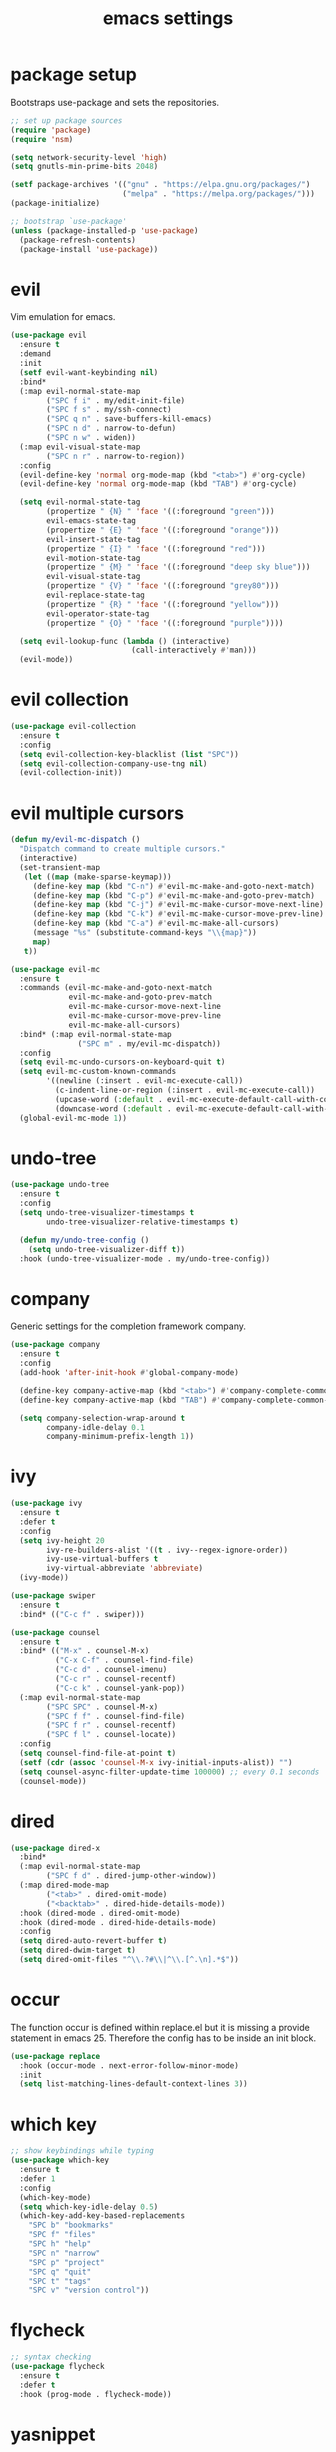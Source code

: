 #+TITLE: emacs settings
* package setup
  Bootstraps use-package and sets the repositories.
  #+BEGIN_SRC emacs-lisp :results silent
    ;; set up package sources
    (require 'package)
    (require 'nsm)

    (setq network-security-level 'high)
    (setq gnutls-min-prime-bits 2048)

    (setf package-archives '(("gnu" . "https://elpa.gnu.org/packages/")
                             ("melpa" . "https://melpa.org/packages/")))
    (package-initialize)

    ;; bootstrap `use-package'
    (unless (package-installed-p 'use-package)
      (package-refresh-contents)
      (package-install 'use-package))
  #+END_SRC

* evil
  Vim emulation for emacs.
  #+BEGIN_SRC emacs-lisp :results silent
    (use-package evil
      :ensure t
      :demand
      :init
      (setf evil-want-keybinding nil)
      :bind*
      (:map evil-normal-state-map
            ("SPC f i" . my/edit-init-file)
            ("SPC f s" . my/ssh-connect)
            ("SPC q n" . save-buffers-kill-emacs)
            ("SPC n d" . narrow-to-defun)
            ("SPC n w" . widen))
      (:map evil-visual-state-map
            ("SPC n r" . narrow-to-region))
      :config
      (evil-define-key 'normal org-mode-map (kbd "<tab>") #'org-cycle)
      (evil-define-key 'normal org-mode-map (kbd "TAB") #'org-cycle)

      (setq evil-normal-state-tag
            (propertize " {N} " 'face '((:foreground "green")))
            evil-emacs-state-tag
            (propertize " {E} " 'face '((:foreground "orange")))
            evil-insert-state-tag
            (propertize " {I} " 'face '((:foreground "red")))
            evil-motion-state-tag
            (propertize " {M} " 'face '((:foreground "deep sky blue")))
            evil-visual-state-tag
            (propertize " {V} " 'face '((:foreground "grey80")))
            evil-replace-state-tag
            (propertize " {R} " 'face '((:foreground "yellow")))
            evil-operator-state-tag
            (propertize " {O} " 'face '((:foreground "purple"))))

      (setq evil-lookup-func (lambda () (interactive)
                               (call-interactively #'man)))
      (evil-mode))
  #+END_SRC

* evil collection
  #+BEGIN_SRC emacs-lisp :results silent
    (use-package evil-collection
      :ensure t
      :config
      (setq evil-collection-key-blacklist (list "SPC"))
      (setq evil-collection-company-use-tng nil)
      (evil-collection-init))
  #+END_SRC

* evil multiple cursors
  #+BEGIN_SRC emacs-lisp :results silent
    (defun my/evil-mc-dispatch ()
      "Dispatch command to create multiple cursors."
      (interactive)
      (set-transient-map
       (let ((map (make-sparse-keymap)))
         (define-key map (kbd "C-n") #'evil-mc-make-and-goto-next-match)
         (define-key map (kbd "C-p") #'evil-mc-make-and-goto-prev-match)
         (define-key map (kbd "C-j") #'evil-mc-make-cursor-move-next-line)
         (define-key map (kbd "C-k") #'evil-mc-make-cursor-move-prev-line)
         (define-key map (kbd "C-a") #'evil-mc-make-all-cursors)
         (message "%s" (substitute-command-keys "\\{map}"))
         map)
       t))

    (use-package evil-mc
      :ensure t
      :commands (evil-mc-make-and-goto-next-match
                 evil-mc-make-and-goto-prev-match
                 evil-mc-make-cursor-move-next-line
                 evil-mc-make-cursor-move-prev-line
                 evil-mc-make-all-cursors)
      :bind* (:map evil-normal-state-map
                   ("SPC m" . my/evil-mc-dispatch))
      :config
      (setq evil-mc-undo-cursors-on-keyboard-quit t)
      (setq evil-mc-custom-known-commands
            '((newline (:insert . evil-mc-execute-call))
              (c-indent-line-or-region (:insert . evil-mc-execute-call))
              (upcase-word (:default . evil-mc-execute-default-call-with-count))
              (downcase-word (:default . evil-mc-execute-default-call-with-count))))
      (global-evil-mc-mode 1))
  #+END_SRC

* undo-tree
  #+BEGIN_SRC emacs-lisp :results silent
    (use-package undo-tree
      :ensure t
      :config
      (setq undo-tree-visualizer-timestamps t
            undo-tree-visualizer-relative-timestamps t)

      (defun my/undo-tree-config ()
        (setq undo-tree-visualizer-diff t))
      :hook (undo-tree-visualizer-mode . my/undo-tree-config))
  #+END_SRC

* company
  Generic settings for the completion framework company.
  #+BEGIN_SRC emacs-lisp :results silent
    (use-package company
      :ensure t
      :config
      (add-hook 'after-init-hook #'global-company-mode)

      (define-key company-active-map (kbd "<tab>") #'company-complete-common-or-cycle)
      (define-key company-active-map (kbd "TAB") #'company-complete-common-or-cycle)

      (setq company-selection-wrap-around t
            company-idle-delay 0.1
            company-minimum-prefix-length 1))
  #+END_SRC

* ivy
  #+BEGIN_SRC emacs-lisp :results silent
    (use-package ivy
      :ensure t
      :defer t
      :config
      (setq ivy-height 20
            ivy-re-builders-alist '((t . ivy--regex-ignore-order))
            ivy-use-virtual-buffers t
            ivy-virtual-abbreviate 'abbreviate)
      (ivy-mode))

    (use-package swiper
      :ensure t
      :bind* (("C-c f" . swiper)))

    (use-package counsel
      :ensure t
      :bind* (("M-x" . counsel-M-x)
              ("C-x C-f" . counsel-find-file)
              ("C-c d" . counsel-imenu)
              ("C-c r" . counsel-recentf)
              ("C-c k" . counsel-yank-pop))
      (:map evil-normal-state-map
            ("SPC SPC" . counsel-M-x)
            ("SPC f f" . counsel-find-file)
            ("SPC f r" . counsel-recentf)
            ("SPC f l" . counsel-locate))
      :config
      (setq counsel-find-file-at-point t)
      (setf (cdr (assoc 'counsel-M-x ivy-initial-inputs-alist)) "")
      (setq counsel-async-filter-update-time 100000) ;; every 0.1 seconds
      (counsel-mode))
  #+END_SRC

* dired
  #+BEGIN_SRC emacs-lisp :results silent
  (use-package dired-x
    :bind*
    (:map evil-normal-state-map
          ("SPC f d" . dired-jump-other-window))
    (:map dired-mode-map
          ("<tab>" . dired-omit-mode)
          ("<backtab>" . dired-hide-details-mode))
    :hook (dired-mode . dired-omit-mode)
    :hook (dired-mode . dired-hide-details-mode)
    :config
    (setq dired-auto-revert-buffer t)
    (setq dired-dwim-target t)
    (setq dired-omit-files "^\\.?#\\|^\\.[^.\n].*$"))
  #+END_SRC

* occur
  The function occur is defined within replace.el but it is missing a provide
  statement in emacs 25. Therefore the config has to be inside an init block.
  #+BEGIN_SRC emacs-lisp :results silent
  (use-package replace
    :hook (occur-mode . next-error-follow-minor-mode)
    :init
    (setq list-matching-lines-default-context-lines 3))
  #+END_SRC

* which key
  #+BEGIN_SRC emacs-lisp :results silent
    ;; show keybindings while typing
    (use-package which-key
      :ensure t
      :defer 1
      :config
      (which-key-mode)
      (setq which-key-idle-delay 0.5)
      (which-key-add-key-based-replacements
        "SPC b" "bookmarks"
        "SPC f" "files"
        "SPC h" "help"
        "SPC n" "narrow"
        "SPC p" "project"
        "SPC q" "quit"
        "SPC t" "tags"
        "SPC v" "version control"))
  #+END_SRC

* flycheck
  #+BEGIN_SRC emacs-lisp :results silent
    ;; syntax checking
    (use-package flycheck
      :ensure t
      :defer t
      :hook (prog-mode . flycheck-mode))
  #+END_SRC

* yasnippet
  #+BEGIN_SRC emacs-lisp :results silent
    ;; snippet completion
    (use-package yasnippet
      :ensure t
      :bind* ("C-c y" . yas-insert-snippet)
      :config
      (yas-global-mode 1))
  #+END_SRC
  Also load the snippets.
  #+BEGIN_SRC emacs-lisp :results silent
    (use-package yasnippet-snippets
      :ensure t
      :defer t)
  #+END_SRC

* theme
  #+BEGIN_SRC emacs-lisp :results silent
    (use-package doom-themes
      :ensure t
      :config
      (if (daemonp)
          (add-hook 'after-make-frame-functions
                    (lambda (frame)
                      (with-selected-frame frame
                        (unless (member 'doom-one-light custom-enabled-themes)
                          (load-theme 'doom-one-light t)))))
        (load-theme 'doom-one-light t))

      (add-hook 'org-mode-hook
                (lambda ()
                  (dolist (face '(org-level-1
                                  org-level-2
                                  org-level-3
                                  org-level-4
                                  org-level-5))
                    (set-face-attribute face
                                        nil
                                        :weight 'semi-bold
                                        :height 1.0)))))
  #+END_SRC

* eshell
  #+BEGIN_SRC emacs-lisp :results silent
    (use-package eshell
      :ensure t
      :bind* (("C-c s" . my/toggle-eshell))
      :hook
      (eshell-mode . (lambda ()
                       (local-set-key (kbd "C-r") #'counsel-esh-history)
                       (local-set-key (kbd "TAB") #'company-complete-common)
                       (local-set-key (kbd "<tab>") #'company-complete-common)
                       (setq-local global-hl-line-mode nil)
                       (setq-local company-idle-delay nil)
                       (setq-local company-backends (list #'company-capf))))
      :config
      (evil-set-initial-state 'eshell-mode 'emacs)
      (setf eshell-cmpl-ignore-case t
            eshell-error-if-no-glob t
            eshell-hist-ignoredups t
            eshell-scroll-to-bottom-on-input t
            eshell-cmpl-cycle-completions nil)
      :custom-face
      (eshell-prompt ((t (:inherit minibuffer-prompt :weight normal)))))

    (defun my/toggle-eshell ()
      "Open a new eshell window or switch to an existing one."
      (interactive)
      (let* ((eshell-buffer-name "*eshell*")
             (eshell-window (get-buffer-window eshell-buffer-name))
             (current-directory default-directory)
             (cd-to-default-dir (lambda ()
                                  (unless (string= default-directory
                                                   current-directory)
                                    (eshell/cd current-directory)
                                    (eshell-reset)))))
        (cond ((eq (selected-window) eshell-window)
               (delete-window))
              ((window-live-p eshell-window)
               (select-window eshell-window)
               (funcall cd-to-default-dir))
              (t
               (select-window
                (split-window (frame-root-window)
                              (round (* (window-height (frame-root-window))
                                        0.6666))
                              'below))
               (eshell)
               (funcall cd-to-default-dir)))))

  #+END_SRC

* whitespace
  #+BEGIN_SRC emacs-lisp :results silent
    (use-package whitespace
      :ensure t
      :hook (prog-mode . whitespace-mode)
      :config
      (setq-default
       fill-column 80
       whitespace-line-column fill-column
       whitespace-style '(face trailing lines-tail)))
  #+END_SRC

* line numbers
  #+BEGIN_SRC emacs-lisp :results silent
    (use-package display-line-numbers
      :if (fboundp 'display-line-numbers-mode)
      :hook (prog-mode . display-line-numbers-mode))
  #+END_SRC

* ggtags
  #+BEGIN_SRC emacs-lisp :results silent
    (use-package ggtags
      :ensure t
      :config
      (setq ggtags-sort-by-nearness t
            ggtags-global-abbreviate-filename 80)
      :bind* (:map evil-normal-state-map
                   ("SPC t s" . ggtags-find-tag-regexp)
                   ("SPC t r" . ggtags-find-reference)
                   ("SPC t c" . ggtags-create-tags)
                   ("SPC t u" . ggtags-update-tags)
                   ("SPC t d" . ggtags-delete-tags)))
  #+END_SRC

* C, C++ config
  #+BEGIN_SRC emacs-lisp :results silent
    (defalias 'cxx-mode #'c++-mode)

    (use-package clang-format
      :ensure t
      :defer t)

    (use-package cc-mode
      :bind* (:map c-mode-map
                   ("C-c i" . clang-format-buffer)
                   ("C-c C-c" . comment-dwim))
      :bind* (:map c++-mode-map
                   ("C-c i" . clang-format-buffer)
                   ("C-c C-c" . comment-dwim))
      :hook
      ((c-mode . (lambda ()
                   (setq-local flycheck-gcc-language-standard "c99")
                   (setq-local flycheck-clang-language-standard "c99")))
       (c++-mode . (lambda ()
                     (setq-local flycheck-gcc-language-standard "c++11")
                     (setq-local flycheck-clang-language-standard "c++11")))
       ((c-mode c++-mode) . (lambda ()
                              (ggtags-mode 1)
                              (setq-local company-backends '((company-files
                                                              company-capf
                                                              company-yasnippet
                                                              company-keywords
                                                              company-gtags))))))
      :config
      (defconst my-cc-style
        '((c-basic-offset . 4)
          (c-comment-only-line-offset . 0)
          (c-offsets-alist
           (innamespace . 0)
           (case-label . +)
           (statement-block-intro . +)
           (knr-argdecl-intro . +)
           (substatement-open . 0)
           (substatement-label . 0)
           (label . 0)
           (statement-cont . +)
           (inline-open . 0)
           (inexpr-class . 0))))

      (c-add-style "my-style" my-cc-style)
      (setq-default c-default-style "my-style"))
  #+END_SRC

* CMake config
  #+BEGIN_SRC emacs-lisp :results silent
    (use-package cmake-mode
      :ensure t
      :config
      (setq cmake-tab-width 4))
  #+END_SRC

* compile
  #+BEGIN_SRC emacs-lisp :results silent
    (use-package compile
      :defer t
      :bind* (:map compilation-mode-map
                   ("SPC" . nil))
      :config
      (setq compilation-scroll-output 'first-error))
  #+END_SRC

* XML
  #+BEGIN_SRC emacs-lisp :results silent
  (use-package nxml-mode
    :defer t
    :config
    (setq nxml-child-indent 4))
  #+END_SRC

* align
  #+BEGIN_SRC emacs-lisp :results silent
    (defun my/align-whitespace (begin end)
      "Align columns by whitespace between BEGIN and END."
      (interactive "r")
      (align-regexp begin end
                    "\\(\\s-*\\)\\s-" 1 0 t))

    (use-package align
        :bind* (:map evil-visual-state-map
                     ("SPC a a" . align)
                     ("SPC a r" . align-regexp)
                     ("SPC a w" . my/align-whitespace)))
  #+END_SRC

* version control
  #+BEGIN_SRC emacs-lisp :resutls silent
  (define-key evil-normal-state-map (kbd "SPC v") #'vc-prefix-map)
  (setq vc-svn-diff-switches "--force")
  #+END_SRC

* diff
  #+BEGIN_SRC emacs-lisp :results silent
    (use-package diff
      :defer t
      :hook (diff-mode . whitespace-mode))
  #+END_SRC

* LaTeX config
  #+BEGIN_SRC emacs-lisp :results silent
    (use-package tex-site
      :ensure auctex
      :hook (LaTeX-mode . TeX-source-correlate-mode)
      :defer t
      :config
      (setenv "XLIB_SKIP_ARGB_VISUALS" nil)
      (setf font-latex-fontify-sectioning 1.0)
      (setq-default TeX-view-program-selection
                    (quote (((output-dvi has-no-display-manager) "dvi2tty")
                            ((output-dvi style-pstricks) "dvips and gv")
                            (output-pdf "Okular")
                            (output-dvi "xdvi")
                            (output-pdf "Evince")
                            (output-html "xdg-open")))))
  #+END_SRC
  Align the equal signs in bibtex
  #+BEGIN_SRC emacs-lisp :results silent
    (use-package bibtex
      :ensure t
      :defer t
      :config
      (setf bibtex-align-at-equal-sign t))
  #+END_SRC

* bookmarks
  Some bookmark keybindings.
  #+BEGIN_SRC emacs-lisp :results silent
  (use-package bookmark
    :ensure t
    :bind* (:map evil-normal-state-map
                 ("SPC b l" . list-bookmarks)
                 ("SPC b s" . bookmark-set)
                 ("SPC b j" . bookmark-jump)))
  #+END_SRC

* projectile
  #+BEGIN_SRC emacs-lisp :results silent
    (defun my/project-rg ()
      "Search with ripgrep within project."
      (interactive)
      (counsel-rg (thing-at-point 'symbol t)
                  (projectile-project-root)))

    (use-package projectile
      :ensure t
      :bind* (:map evil-normal-state-map
                   ("SPC p p" . projectile-switch-project)
                   ("SPC p f" . projectile-find-file)
                   ("SPC p c" . projectile-compile-project))
      :config
      (projectile-mode)
      (setq projectile-completion-system 'default)
      (setq projectile-enable-caching t)

      (push "CMakeLists.txt" projectile-project-root-files-top-down-recurring)

      ;; svn list is too slow in combination with svn externals
      (if (executable-find "fd")
          (setq projectile-svn-command "fd --color never --print0 --type f"))

      ;; define "SPC p" as additional prefix for projectile
      (define-key evil-normal-state-map (kbd "SPC p") #'projectile-command-map)
      (define-key evil-normal-state-map (kbd "SPC p s") #'my/project-rg)

      ;; compatibility layer between projectile and project.el
      (defun my/projectile-project-find-function (dir)
        (let ((root (projectile-project-root dir)))
          (and root (cons 'transient root))))

      (require 'project)
      (add-to-list 'project-find-functions #'my/projectile-project-find-function))
  #+END_SRC

* quickrun
  #+BEGIN_SRC emacs-lisp :results silent
  (use-package quickrun
    :ensure t
    :bind* (("C-c x" . quickrun)))
  #+END_SRC

* dash
  #+BEGIN_SRC emacs-lisp :results silent
  (use-package counsel-dash
    :ensure t
    :init
    (defun my/view-docs-for-major-mode ()
      "Read the documentation for the programming language of the
  current major-mode. Use `counsel-dash-install-docset' or Zeal to
  download docsets."
      (interactive)
      (setq-local counsel-dash-docsets
                  (cdr (assoc major-mode '((sh-mode     . ("Bash"))
                                           (c-mode      . ("C"))
                                           (c++-mode    . ("C++" "Boost"))
                                           (lisp-mode   . ("Common_Lisp"))
                                           (cmake-mode  . ("CMake"))
                                           (latex-mode  . ("LaTeX"))
                                           (tex-mode    . ("LaTeX"))
                                           (python-mode . ("Python_2"))))))
      (if counsel-dash-docsets
          (counsel-dash (thing-at-point 'symbol t))
        (message "no docsets found for %s" major-mode)))
    :bind* (:map evil-normal-state-map
                 ("SPC h d" . my/view-docs-for-major-mode)))
  #+END_SRC

* smex
  Counsel-M-x doesn't provide a command history. But it uses smex when
  available.
  #+BEGIN_SRC emacs-lisp :results silent
  (use-package smex
    :ensure t
    :after counsel)
  #+END_SRC

* additional keywords
  Some words like "FIXME" and "TODO" should be highlighted in every programming
  mode. It doesn't matter if they're inside comments or not.
  #+BEGIN_SRC emacs-lisp :results silent
  (defun my/add-new-keywords()
    (font-lock-add-keywords
     nil
     '(("\\<\\(FIXME\\|fixme\\)\\>" 1 'font-lock-warning-face prepend)
       ("\\<\\(TODO\\|todo\\)\\>" 1 'font-lock-warning-face prepend)
       ("\\<\\(BUG\\|bug\\)\\>" 1 'font-lock-warning-face prepend)
       ("\\<\\(NOTE\\|note\\)\\>" 1 'font-lock-constant-face prepend))))

  (add-hook 'prog-mode-hook #'my/add-new-keywords)
  #+END_SRC

* sane defaults
  #+BEGIN_SRC emacs-lisp :results silent
    ;; don't show a startup message
    (setf inhibit-startup-message t)

    ;; no menu-bar
    (menu-bar-mode -1)

    ;; no tool-bar
    (tool-bar-mode -1)

    ;; highlight the current line
    (global-hl-line-mode)

    ;; ask "(y/n)?" and not "(yes/no)?"
    (fset #'yes-or-no-p #'y-or-n-p)

    ;; more information on describe-key
    (define-key (current-global-map) (kbd "C-h c") #'describe-key)

    ;; no blinking cursor
    (blink-cursor-mode -1)

    ;; no scroll bar
    (scroll-bar-mode -1)

    ;; start emacs maximized
    (add-to-list 'default-frame-alist '(fullscreen . maximized))

    ;; use hack font
    (add-to-list 'default-frame-alist '(font . "Hack-13"))

    ;; column numbers
    (column-number-mode 1)

    ;; save backups in .emacs.d
    (setf backup-directory-alist '(("." . "~/.emacs.d/.saves")))

    ;; no tabs
    (setq-default indent-tabs-mode nil)

    ;; update files when they change on disk
    (global-auto-revert-mode 1)

    ;; save more recent files
    (setf recentf-max-saved-items 100)

    ;; ask before killing emacs
    (setf confirm-kill-emacs #'y-or-n-p)

    ;; show parentheses
    (show-paren-mode)

    ;; automatically go to the help window
    (setf help-window-select t)

    ;; smoother scrolling
    (setf scroll-conservatively most-positive-fixnum)

    ;; resize windows proportionally
    (setf window-combination-resize t)

    ;; sentences have a single space at the end
    (setf sentence-end-double-space nil)

    ;; typed text replaces the selected text
    (delete-selection-mode 1)

    ;; hide minor-modes in mode-line
    (setf mode-line-modes '(:eval (propertize " [%m] "
                                              'face 'font-lock-constant-face)))

    ;; pretty lambdas
    (global-prettify-symbols-mode t)
    (setq prettify-symbols-unprettify-at-point 'right-edge)

    ;; don't accelerate mouse wheel scrolling
    (setq mouse-wheel-progressive-speed nil)

    ;; show off-screen matching parens when typing
    (setq blink-matching-paren 'echo)

    ;; add matching pairs automatically
    (electric-pair-mode 1)

    ;; make *scratch* unkillable
    (with-current-buffer "*scratch*"
      (emacs-lock-mode 'kill))

    ;; reduce the delay for creating frames and for using undo-tree
    (when (eq system-type 'gnu/linux)
      (setq x-wait-for-event-timeout nil))

  #+END_SRC

* more keybindings
  Small functions used in the keybindings.
  #+BEGIN_SRC emacs-lisp :results silent
    (defun my/edit-init-file ()
      "Open the init file."
      (interactive)
      (find-file (expand-file-name "settings.org" user-emacs-directory)))
  #+END_SRC

  #+BEGIN_SRC emacs-lisp :results silent
    (defun my/indent-buffer ()
      "Indent the current buffer."
      (interactive)
      (save-excursion
        (delete-trailing-whitespace)
        (unless (derived-mode-p 'makefile-mode)
          (indent-region (point-min) (point-max) nil)
          (untabify (point-min) (point-max)))))
  #+END_SRC

  #+BEGIN_SRC emacs-lisp :results silent
    ;; from https://gist.github.com/3402786
    (defun my/toggle-maximize-buffer ()
      "Maximize buffer"
      (interactive)
      (if (and (= 1 (length (window-list)))
               (assoc ?_ register-alist))
          (jump-to-register ?_)
        (progn
          (window-configuration-to-register ?_)
          (delete-other-windows))))
  #+END_SRC

  #+BEGIN_SRC emacs-lisp :results silent
    (defun my/local-hosts ()
      "Return a list of hosts in the local network."
      (split-string
       (shell-command-to-string
        "ip neigh show nud stale nud reachable | cut -d ' ' -f 1")))

    (defun my/ssh-connect ()
      "Connect to the home directory of a foreign host."
      (interactive)
      (let ((host (completing-read "host: " (my/local-hosts)))
            (user (read-string "user: ")))
        (message "connecting to %s@%s ..." user host)
        (find-file (concat "/ssh:" user "@" host ":~"))))

  #+END_SRC

  #+BEGIN_SRC emacs-lisp :results silent
    (defun my/ddg-dwim ()
      "Search duckduckgo.com for the symbol at point or the region if active."
      (interactive)
      (let* ((search-this
              (if (region-active-p)
                  (buffer-substring-no-properties (region-beginning)
                                                  (region-end))
                (thing-at-point 'symbol t)))
             (user-input (read-string (format "search term (default \"%s\"): "
                                              (or search-this ""))
                                      nil
                                      'ddg-input-history
                                      search-this)))
        (thread-last
          user-input
          url-hexify-string
          (concat "https://duckduckgo.com/?q=")
          browse-url)))

  #+END_SRC

  #+BEGIN_SRC emacs-lisp :results silent
    (defun my/kill-current-buffer ()
      "Kill the current buffer."
      (interactive)
      (kill-buffer (current-buffer)))

  #+END_SRC
  Emacs C-x and C-c keybindings.
  #+BEGIN_SRC emacs-lisp :results silent
    (global-set-key (kbd "C-x 1") #'my/toggle-maximize-buffer)
    (global-set-key (kbd "C-c i") #'my/indent-buffer)
    (global-set-key (kbd "C-x k") #'my/kill-current-buffer)
    (global-set-key (kbd "C-c g") #'my/ddg-dwim)
    (global-set-key (kbd "C-x C-b") #'ibuffer-other-window)

  #+END_SRC

